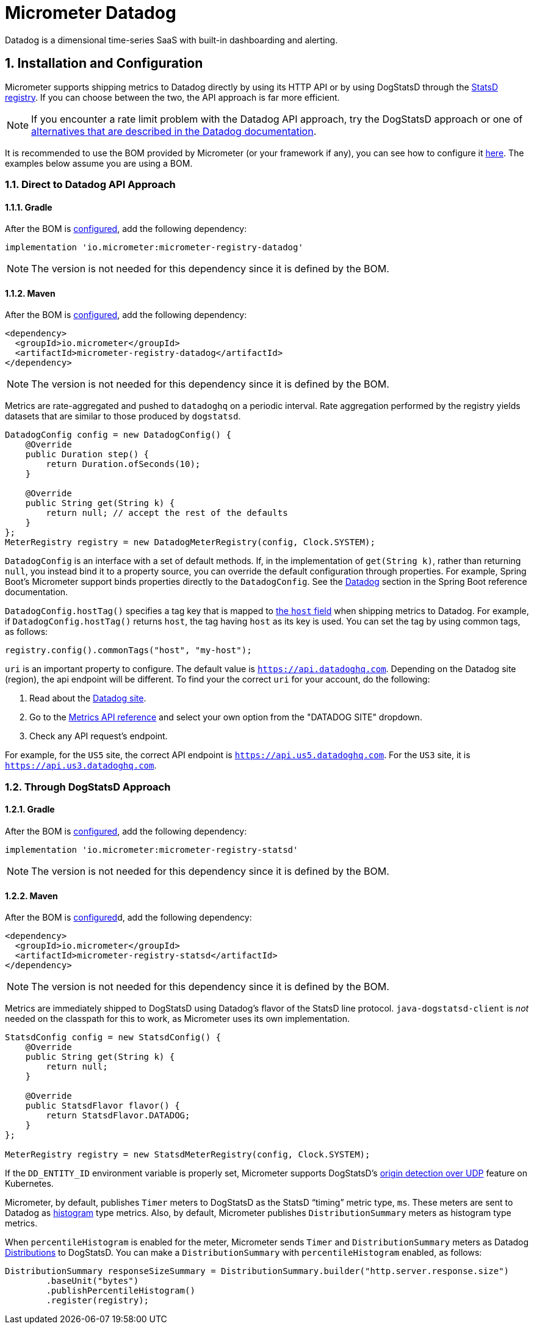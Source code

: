 = Micrometer Datadog
:sectnums:
:system: datadog

Datadog is a dimensional time-series SaaS with built-in dashboarding and alerting.

== Installation and Configuration

Micrometer supports shipping metrics to Datadog directly by using its HTTP API or by using DogStatsD through the xref:/implementations/statsD.adoc[StatsD registry].
If you can choose between the two, the API approach is far more efficient.

NOTE: If you encounter a rate limit problem with the Datadog API approach, try the DogStatsD approach or one of https://docs.datadoghq.com/metrics/guide/micrometer/[alternatives that are described in the Datadog documentation].

It is recommended to use the BOM provided by Micrometer (or your framework if any), you can see how to configure it xref:../installing.adoc[here]. The examples below assume you are using a BOM.

=== Direct to Datadog API Approach

==== Gradle

After the BOM is xref:../installing.adoc[configured], add the following dependency:

[source,groovy]
----
implementation 'io.micrometer:micrometer-registry-datadog'
----

NOTE: The version is not needed for this dependency since it is defined by the BOM.

==== Maven

After the BOM is xref:../installing.adoc[configured], add the following dependency:

[source,xml]
----
<dependency>
  <groupId>io.micrometer</groupId>
  <artifactId>micrometer-registry-datadog</artifactId>
</dependency>
----

NOTE: The version is not needed for this dependency since it is defined by the BOM.

Metrics are rate-aggregated and pushed to `datadoghq` on a periodic interval. Rate aggregation performed by the registry yields datasets that are similar to those produced by `dogstatsd`.

[source, java]
----
DatadogConfig config = new DatadogConfig() {
    @Override
    public Duration step() {
        return Duration.ofSeconds(10);
    }

    @Override
    public String get(String k) {
        return null; // accept the rest of the defaults
    }
};
MeterRegistry registry = new DatadogMeterRegistry(config, Clock.SYSTEM);
----

`DatadogConfig` is an interface with a set of default methods.
If, in the implementation of `get(String k)`, rather than returning `null`, you instead bind it to a property source, you can override the default configuration through properties.
For example, Spring Boot's Micrometer support binds properties directly to the `DatadogConfig`.
See the https://docs.spring.io/spring-boot/docs/current/reference/htmlsingle/#actuator.metrics.export.datadog[Datadog] section in the Spring Boot reference documentation.

`DatadogConfig.hostTag()` specifies a tag key that is mapped to https://docs.datadoghq.com/api/v1/metrics/#submit-metrics[the `host` field] when shipping metrics to Datadog.
For example, if `DatadogConfig.hostTag()` returns `host`, the tag having `host` as its key is used.
You can set the tag by using common tags, as follows:

[source,java]
----
registry.config().commonTags("host", "my-host");
----

`uri` is an important property to configure.
The default value is `https://api.datadoghq.com`.
Depending on the Datadog site (region), the api endpoint will be different.
To find your the correct `uri` for your account, do the following:

1. Read about the https://docs.datadoghq.com/getting_started/site/[Datadog site].
2. Go to the https://docs.datadoghq.com/api/latest/metrics/[Metrics API reference] and select your own option from the "DATADOG SITE" dropdown.
3. Check any API request's endpoint.

For example, for the `US5` site, the correct API endpoint is `https://api.us5.datadoghq.com`. For the `US3` site, it is `https://api.us3.datadoghq.com`.

=== Through DogStatsD Approach

==== Gradle

After the BOM is xref:../installing.adoc[configured], add the following dependency:

[source,groovy]
----
implementation 'io.micrometer:micrometer-registry-statsd'
----

NOTE: The version is not needed for this dependency since it is defined by the BOM.

==== Maven

After the BOM is xref:../installing.adoc[configured]d, add the following dependency:

[source,xml]
----
<dependency>
  <groupId>io.micrometer</groupId>
  <artifactId>micrometer-registry-statsd</artifactId>
</dependency>
----

NOTE: The version is not needed for this dependency since it is defined by the BOM.

Metrics are immediately shipped to DogStatsD using Datadog's flavor of the StatsD line protocol. `java-dogstatsd-client` is _not_ needed on the classpath for this to work, as Micrometer uses its own implementation.

[source,java]
----
StatsdConfig config = new StatsdConfig() {
    @Override
    public String get(String k) {
        return null;
    }

    @Override
    public StatsdFlavor flavor() {
        return StatsdFlavor.DATADOG;
    }
};

MeterRegistry registry = new StatsdMeterRegistry(config, Clock.SYSTEM);
----

If the `DD_ENTITY_ID` environment variable is properly set, Micrometer supports DogStatsD's https://docs.datadoghq.com/developers/dogstatsd/?tab=kubernetes#origin-detection-over-udp[origin detection over UDP] feature on Kubernetes.

Micrometer, by default, publishes `Timer` meters to DogStatsD as the StatsD "`timing`" metric type, `ms`.
These meters are sent to Datadog as https://docs.datadoghq.com/metrics/types/?tab=histogram#metric-types[histogram] type metrics.
Also, by default, Micrometer publishes `DistributionSummary` meters as histogram type metrics.

When `percentileHistogram` is enabled for the meter, Micrometer sends `Timer` and `DistributionSummary` meters as Datadog https://docs.datadoghq.com/metrics/distributions[Distributions] to DogStatsD.
You can make a `DistributionSummary` with `percentileHistogram` enabled, as follows:

[source,java]
----
DistributionSummary responseSizeSummary = DistributionSummary.builder("http.server.response.size")
        .baseUnit("bytes")
        .publishPercentileHistogram()
        .register(registry);
----
